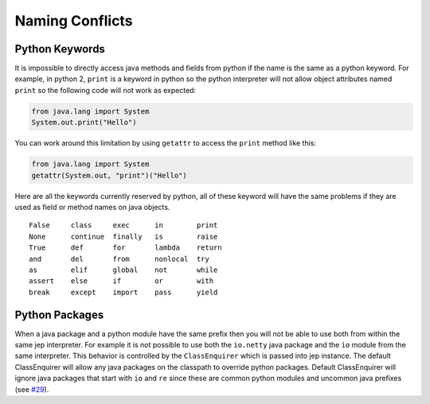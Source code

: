 .. _Naming-Conflicts:

Naming Conflicts
****************

Python Keywords
===============

It is impossible to directly access java methods and fields from python if the name
is the same as a python keyword. For example, in python 2, ``print`` is a keyword in python
so the python interpreter will not allow object attributes named ``print`` so the following
code will not work as expected:

.. code:: python

   from java.lang import System
   System.out.print("Hello")

You can work around this limitation by using ``getattr`` to access the ``print`` method
like this:

.. code:: python

   from java.lang import System
   getattr(System.out, "print")("Hello")

Here are all the keywords currently reserved by python, all of these keyword will have
the same problems if they are used as field or method names on java objects.

::

   False     class     exec      in        print
   None      continue  finally   is        raise
   True      def       for       lambda    return
   and       del       from      nonlocal  try
   as        elif      global    not       while
   assert    else      if        or        with
   break     except    import    pass      yield

Python Packages
===============

When a java package and a python module have the same prefix then you will not be able
to use both from within the same jep interpreter. For example it is not possible to use
both the ``io.netty`` java package and the ``io`` module from the same interpreter.
This behavior is controlled by the ``ClassEnquirer`` which is passed into jep instance.
The default ClassEnquirer will allow any java packages on the classpath to override python
packages. Default ClassEnquirer will ignore java packages that start with ``io`` and ``re``
since these are common python modules and uncommon java prefixes
(see `#29 <https://github.com/ninia/jep/issues/29>`__).
